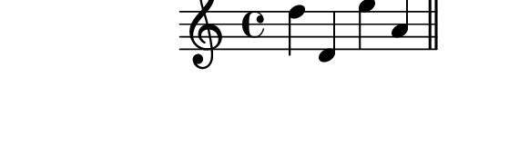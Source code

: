 \version "2.10.33"

\score {
  \new Staff {
    \time 4/4
    \relative c'' {
      \override TextScript #'extra-offset = #'( 0 . 2 )
      d d, e' a,
      \bar "||"
      e' c f d
      \bar "||"
    }
  }
  \layout {
    \context {
      \Staff \consists "Horizontal_bracket_engraver"
    }
  }
  \midi {}
}
\paper {
  paper-width = 7.1\cm
  paper-height = 2.3\cm
  line-width = 8\cm
  top-margin = -.5\cm
  left-margin = -1.2\cm
  tagline = 0
}
